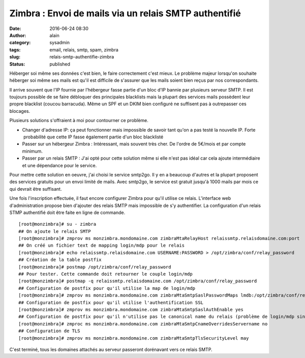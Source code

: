 Zimbra : Envoi de mails via un relais SMTP authentifié
######################################################
:date: 2016-06-24 08:30
:author: alain
:category: sysadmin
:tags: email, relais, smtp, spam, zimbra
:slug: relais-smtp-authentifie-zimbra
:status: published

Héberger soi même ses données c'est bien, le faire correctement c'est
mieux. Le problème majeur lorsqu'on souhaite héberger soi même ses mails
est qu'il est difficile de s'assurer que les mails soient bien reçus par
nos correspondants.

Il arrive souvent que l'IP fournie par l’hébergeur fasse partie d'un
bloc d'IP bannie par plusieurs serveur SMTP. Il est toujours possible de
se faire débloquer des principales blacklists mais la plupart des
services mails possèdent leur propre blacklist (coucou barracuda). Même
un SPF et un DKIM bien configuré ne suffisent pas à outrepasser ces
blocages.

Plusieurs solutions s'offraient à moi pour contourner ce problème.

-  Changer d'adresse IP: ça peut fonctionner mais impossible de savoir
   tant qu'on a pas testé la nouvelle IP. Forte  probabilité que cette
   IP fasse également partie d'un bloc blacklisté
-  Passer sur un hébergeur Zimbra : Intéressant, mais souvent très cher.
   De l'ordre de 5€/mois et par compte minimum.
-  Passer par un relais SMTP : J'ai opté pour cette solution même si
   elle n'est pas idéal car cela ajoute intermédiaire et une dépendance
   pour le service.

Pour mettre cette solution en oeuvre, j'ai choisi le service smtp2go. Il
y en a beaucoup d'autres et la plupart proposent des services gratuits
pour un envoi limité de mails. Avec smtp2go, le service est gratuit
jusqu'à 1000 mails par mois ce qui devrait être suffisant.

Une fois l'inscription effectuée, il faut encore configurer Zimbra pour
qu'il utilise ce relais. L'interface web d'administration propose bien
d'ajouter des relais SMTP mais impossible de s'y authentifier. La
configuration d'un relais STMP authentifié doit être faite en ligne de
commande.

::

    [root@monzimbra]# su - zimbra
    ## On ajoute le relais SMTP
    [root@monzimbra]# zmprov ms monzimbra.mondomaine.com zimbraMtaRelayHost relaissmtp.relaisdomaine.com:port
    ## On créé un fichier text de mapping login/mdp pour le relais
    [root@monzimbra]# echo relaissmtp.relaisdomaine.com USERNAME:PASSWORD > /opt/zimbra/conf/relay_password
    ## Création de la table postfix
    [root@monzimbra]# postmap /opt/zimbra/conf/relay_password
    ## Pour tester. Cette commande doit retourner le couple login/mdp
    [root@monzimbra]# postmap -q relaissmtp.relaisdomaine.com /opt/zimbra/conf/relay_password
    ## Configuration de postfix pour qu'il utilise la map de login/mdp
    [root@monzimbra]# zmprov ms monzimbra.mondomaine.com zimbraMtaSmtpSaslPasswordMaps lmdb:/opt/zimbra/conf/relay_password
    ## Configuration de postfix pour qu'il utilise l'authentification SSL
    [root@monzimbra]# zmprov ms monzimbra.mondomaine.com zimbraMtaSmtpSaslAuthEnable yes
    ## Configuration de postfix pour qu'il n'utilise pas le canonical name du relais (problème de login/mdp sinon)
    [root@monzimbra]# zmproc ms monzimbra.mondomaine.com zimbraMtaSmtpCnameOverridesServername no
    ## Configuration de TLS
    [root@monzimbra]# zmprov ms monzimbra.mondomaine.com zimbraMtaSmtpTlsSecurityLevel may

C'est terminé, tous les domaines attachés au serveur passeront
dorénavant vers ce relais SMTP.
